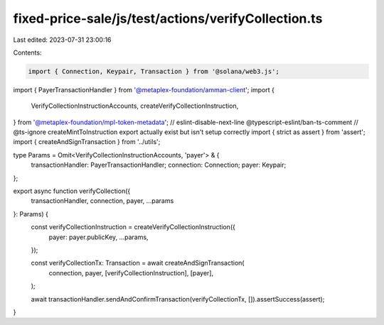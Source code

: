 fixed-price-sale/js/test/actions/verifyCollection.ts
====================================================

Last edited: 2023-07-31 23:00:16

Contents:

.. code-block:: ts

    import { Connection, Keypair, Transaction } from '@solana/web3.js';
import { PayerTransactionHandler } from '@metaplex-foundation/amman-client';
import {
  VerifyCollectionInstructionAccounts,
  createVerifyCollectionInstruction,
} from '@metaplex-foundation/mpl-token-metadata';
// eslint-disable-next-line @typescript-eslint/ban-ts-comment
// @ts-ignore createMintToInstruction export actually exist but isn't setup correctly
import { strict as assert } from 'assert';
import { createAndSignTransaction } from '../utils';

type Params = Omit<VerifyCollectionInstructionAccounts, 'payer'> & {
  transactionHandler: PayerTransactionHandler;
  connection: Connection;
  payer: Keypair;
};

export async function verifyCollection({
  transactionHandler,
  connection,
  payer,
  ...params
}: Params) {
  const verifyCollectionInstruction = createVerifyCollectionInstruction({
    payer: payer.publicKey,
    ...params,
  });

  const verifyCollectionTx: Transaction = await createAndSignTransaction(
    connection,
    payer,
    [verifyCollectionInstruction],
    [payer],
  );

  await transactionHandler.sendAndConfirmTransaction(verifyCollectionTx, []).assertSuccess(assert);
}


